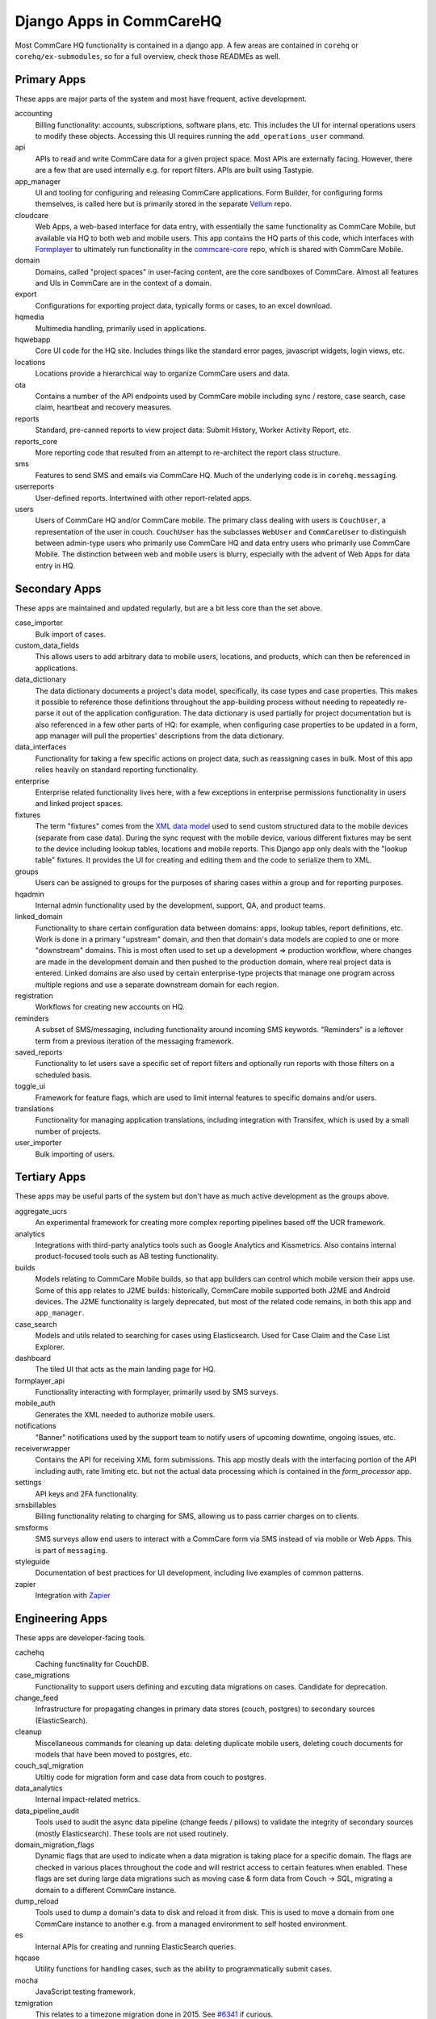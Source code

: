 Django Apps in CommCareHQ
#########################

Most CommCare HQ functionality is contained in a django app.
A few areas are contained in ``corehq`` or ``corehq/ex-submodules``,
so for a full overview, check those READMEs as well.

Primary Apps
^^^^^^^^^^^^
These apps are major parts of the system and most have frequent, active development.

accounting
   Billing functionality: accounts, subscriptions, software plans, etc.
   This includes the UI for internal operations users to modify these objects.
   Accessing this UI requires running the ``add_operations_user`` command.
api
   APIs to read and write CommCare data for a given project space. Most APIs are externally facing. However, there
   are a few that are used internally e.g. for report filters. APIs are built using Tastypie.
app_manager
   UI and tooling for configuring and releasing CommCare applications.
   Form Builder, for configuring forms themselves, is called here but
   is primarily stored in the separate `Vellum <https://github.com/dimagi/Vellum/>`_ repo.
cloudcare
   Web Apps, a web-based interface for data entry, with essentially the same functionality
   as CommCare Mobile, but available via HQ to both web and mobile users. This app contains the HQ
   parts of this code, which interfaces with `Formplayer <https://github.com/dimagi/formplayer/>`_
   to ultimately run functionality in the `commcare-core <https://github.com/dimagi/commcare-core/>`_
   repo, which is shared with CommCare Mobile.
domain
   Domains, called "project spaces" in user-facing content, are the core sandboxes of CommCare. Almost
   all features and UIs in CommCare are in the context of a domain.
export
   Configurations for exporting project data, typically forms or cases, to an excel download.
hqmedia
   Multimedia handling, primarily used in applications.
hqwebapp
   Core UI code for the HQ site. Includes things like the standard error pages,
   javascript widgets, login views, etc.
locations
   Locations provide a hierarchical way to organize CommCare users and data.
ota
   Contains a number of the API endpoints used by CommCare mobile including sync / restore, case search, case claim, heartbeat and  recovery measures.
reports
   Standard, pre-canned reports to view project data: Submit History, Worker Activity Report, etc.
reports_core
   More reporting code that resulted from an attempt to re-architect the report class structure.
sms
   Features to send SMS and emails via CommCare HQ. Much of the underlying code is in ``corehq.messaging``.
userreports
   User-defined reports. Intertwined with other report-related apps.
users
   Users of CommCare HQ and/or CommCare mobile. The primary class dealing with users is ``CouchUser``,
   a representation of the user in couch. ``CouchUser`` has the subclasses ``WebUser`` and ``CommCareUser``
   to distinguish between admin-type users who primarily use CommCare HQ and data entry users who primarily use
   CommCare Mobile. The distinction between web and mobile users is blurry, especially with the advent of
   Web Apps for data entry in HQ.

Secondary Apps
^^^^^^^^^^^^^^^^^^^^
These apps are maintained and updated regularly, but are a bit less core than the set above.

case_importer
   Bulk import of cases.
custom_data_fields
   This allows users to add arbitrary data to mobile users, locations, and products, which can then
   be referenced in applications.
data_dictionary
   The data dictionary documents a project's data model, specifically, its case types and case properties.
   This makes it possible to reference those definitions throughout the app-building process without needing
   to repeatedly re-parse it out of the application configuration.
   The data dictionary is used partially for project documentation but is also referenced in a few other
   parts of HQ: for example, when configuring case properties to be updated in a form, app manager will
   pull the properties' descriptions from the data dictionary.
data_interfaces
   Functionality for taking a few specific actions on project data, such as reassigning cases in bulk.
   Most of this app relies heavily on standard reporting functionality.
enterprise
    Enterprise related functionality lives here, with a few exceptions in enterprise permissions functionality in users and linked project spaces.
fixtures
   The term "fixtures" comes from the `XML data model <https://github.com/dimagi/commcare-core/wiki/fixtures>`_ used to send custom structured data to the mobile devices (separate from case data). During the sync request with the mobile device, various different fixtures may be sent to the device including lookup tables, locations and mobile reports. This Django app only deals with the "lookup table" fixtures. It provides the UI for creating and editing them and the code to serialize them to XML.
groups
   Users can be assigned to groups for the purposes of sharing cases within a group and for reporting purposes.
hqadmin
   Internal admin functionality used by the development, support, QA, and product teams.
linked_domain
   Functionality to share certain configuration data between domains: apps, lookup tables, report definitions, etc.
   Work is done in a primary "upstream" domain, and then that domain's data models are copied to one or more
   "downstream" domains. This is most often used to set up a development => production workflow, where changes are made
   in the development domain and then pushed to the production domain, where real project data is entered.
   Linked domains are also used by certain enterprise-type projects that manage one program across multiple regions
   and use a separate downstream domain for each region.
registration
   Workflows for creating new accounts on HQ.
reminders
   A subset of SMS/messaging, including functionality around incoming SMS keywords. "Reminders" is a leftover term from a previous iteration of the messaging framework.
saved_reports
   Functionality to let users save a specific set of report filters and optionally run reports with those filters on a scheduled basis.
toggle_ui
   Framework for feature flags, which are used to limit internal features to specific domains and/or users.
translations
   Functionality for managing application translations, including integration with Transifex, which is used by a small number of projects.
user_importer
   Bulk importing of users.

Tertiary Apps
^^^^^^^^^^^^^
These apps may be useful parts of the system but don't have as much active development as the groups above.

aggregate_ucrs
   An experimental framework for creating more complex reporting pipelines based off the UCR framework.
analytics
   Integrations with third-party analytics tools such as Google Analytics and Kissmetrics.
   Also contains internal product-focused tools such as AB testing functionality.
builds
   Models relating to CommCare Mobile builds, so that app builders can control which mobile version their apps use.
   Some of this app relates to J2ME builds: historically, CommCare mobile supported both J2ME and Android devices.
   The J2ME functionality is largely deprecated, but most of the related code remains, in both this app and ``app_manager``.
case_search
   Models and utils related to searching for cases using Elasticsearch. Used for Case Claim and the Case List Explorer. 
dashboard
   The tiled UI that acts as the main landing page for HQ.
formplayer_api
   Functionality interacting with formplayer, primarily used by SMS surveys.
mobile_auth
   Generates the XML needed to authorize mobile users.
notifications
   "Banner" notifications used by the support team to notify users of upcoming downtime,
   ongoing issues, etc.
receiverwrapper
   Contains the API for receiving XML form submissions. This app mostly deals with the interfacing portion of the
   API including auth, rate limiting etc. but not the actual data processing which is contained in the
   `form_processor` app.
settings
   API keys and 2FA functionality.
smsbillables
   Billing functionality relating to charging for SMS, allowing us to pass carrier charges on to clients.
smsforms
   SMS surveys allow end users to interact with a CommCare form via SMS instead of
   via mobile or Web Apps. This is part of ``messaging``.
styleguide
   Documentation of best practices for UI development, including live examples of common patterns.
zapier
   Integration with `Zapier <https://zapier.com/>`_

Engineering Apps
^^^^^^^^^^^^^^^^
These apps are developer-facing tools.

cachehq
   Caching functinality for CouchDB.
case_migrations
   Functionality to support users defining and excuting data migrations on cases. Candidate for deprecation.
change_feed
   Infrastructure for propagating changes in primary data stores (couch, postgres) to secondary sources (ElasticSearch).
cleanup
   Miscellaneous commands for cleaning up data: deleting duplicate mobile users, deleting couch documents for models that have been moved to postgres, etc.
couch_sql_migration
   Utiltiy code for migration form and case data from couch to postgres.
data_analytics
   Internal impact-related metrics.
data_pipeline_audit
   Tools used to audit the async data pipeline (change feeds / pillows) to validate the integrity of secondary
   sources (mostly Elasticsearch). These tools are not used routinely.
domain_migration_flags
   Dynamic flags that are used to indicate when a data migration is taking place for a specific domain. The flags are
   checked in various places throughout the code and will restrict access to certain features when enabled. These flags
   are set during large data migrations such as moving case & form data from Couch -> SQL, migrating a domain to a
   different CommCare instance.
dump_reload
   Tools used to dump a domain's data to disk and reload it from disk. This is used to move a domain from one CommCare instance to another e.g. from a managed environment to self hosted environment.
es
   Internal APIs for creating and running ElasticSearch queries.
hqcase
   Utility functions for handling cases, such as the ability to programmatically submit cases.
mocha
   JavaScript testing framework.
tzmigration
   This relates to a timezone migration done in 2015. See `#6341 <https://github.com/dimagi/commcare-hq/pull/6341>`_ if curious.

Limited-Use and Retired Apps
^^^^^^^^^^^^^^^^^^^^^^^^^^^^
These apps are limited to a small set of clients or on a deprecation path.

appstore
   The CommCare Exchange, a deprecated feature that allowed projects to publish their projects in a self-service manner
   and download other organizations' projects. This process is now supported internally by the support team. The UI
   portions of this app have been removed, but the data models are still necessary for the internal processes.
callcenter
   The call center application setting allows an application to reference a mobile user as a case that can be monitored using CommCare.  This allows supervisors to view their workforce within CommCare.
casegroups
   Functionality around grouping cases in large projects and then taking action on those groups.
commtrack
   CommCare Supply, a large and advanced set of functionality for using CommCare in logistics management.
consumption
   Part of CommCare Supply.
dropbox
   Functionality to allow users to download large HQ files to dropbox instead of their local machines. This is likely being deprecated.
integration
   Various integrations with biometrics devices, third-party APIs, etc.
ivr
   Functionality to allow users to fill out forms using interactive voice response. Largely deprecated.
products
   Part of CommCare Supply.
programs
   Part of CommCare Supply.
